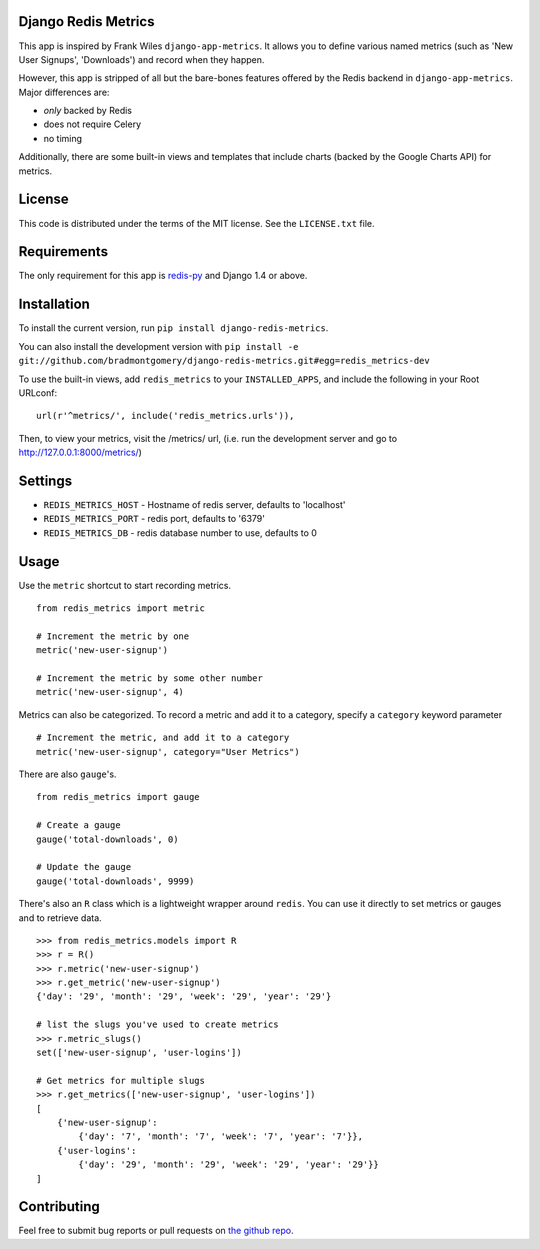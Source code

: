 Django Redis Metrics
====================

.. image:: https://secure.travis-ci.org/bradmontgomery/django-redis-metrics.png
    :alt: Build Status
    :target: http://travis-ci.org/bradmontgomery/django-redis-metrics

.. image:: https://pypip.in/d/django-redis-metrics/badge.png
        :target: https://crate.io/packages/django-redis-metrics/

This app is inspired by Frank Wiles ``django-app-metrics``. It allows you to
define various named metrics (such as 'New User Signups', 'Downloads') and
record when they happen.

However, this app is stripped of all but the bare-bones features offered by the
Redis backend in ``django-app-metrics``. Major differences are:

* *only* backed by Redis
* does not require Celery
* no timing

Additionally, there are some built-in views and templates that include charts
(backed by the Google Charts API) for metrics.


License
=======

This code is distributed under the terms of the MIT license. See the
``LICENSE.txt`` file.


Requirements
============

The only requirement for this app is `redis-py`_ and Django 1.4 or above.

.. _`redis-py`: https://github.com/andymccurdy/redis-py


Installation
============

To install the current version, run ``pip install django-redis-metrics``.

You can also install the development version with
``pip install -e git://github.com/bradmontgomery/django-redis-metrics.git#egg=redis_metrics-dev``

To use the built-in views, add ``redis_metrics`` to your ``INSTALLED_APPS``,
and include the following in your Root URLconf::

    url(r'^metrics/', include('redis_metrics.urls')),

Then, to view your metrics, visit the /metrics/ url, (i.e. run the development
server and go to http://127.0.0.1:8000/metrics/)


Settings
========

* ``REDIS_METRICS_HOST`` - Hostname of redis server, defaults to 'localhost'
* ``REDIS_METRICS_PORT`` - redis port, defaults to '6379'
* ``REDIS_METRICS_DB`` - redis database number to use, defaults to 0


Usage
=====

Use the ``metric`` shortcut to start recording metrics.

::

    from redis_metrics import metric

    # Increment the metric by one
    metric('new-user-signup')

    # Increment the metric by some other number
    metric('new-user-signup', 4)


Metrics can also be categorized. To record a metric and add it to a category,
specify a ``category`` keyword parameter

::

    # Increment the metric, and add it to a category
    metric('new-user-signup', category="User Metrics")


There are also ``gauge``'s.

::

    from redis_metrics import gauge

    # Create a gauge
    gauge('total-downloads', 0)

    # Update the gauge
    gauge('total-downloads', 9999)

There's also an ``R`` class which is a lightweight wrapper around ``redis``.
You can use it directly to set metrics or gauges and to retrieve data.

::

    >>> from redis_metrics.models import R
    >>> r = R()
    >>> r.metric('new-user-signup')
    >>> r.get_metric('new-user-signup')
    {'day': '29', 'month': '29', 'week': '29', 'year': '29'}

    # list the slugs you've used to create metrics
    >>> r.metric_slugs()
    set(['new-user-signup', 'user-logins'])

    # Get metrics for multiple slugs
    >>> r.get_metrics(['new-user-signup', 'user-logins'])
    [
        {'new-user-signup':
            {'day': '7', 'month': '7', 'week': '7', 'year': '7'}},
        {'user-logins':
            {'day': '29', 'month': '29', 'week': '29', 'year': '29'}}
    ]


Contributing
============

Feel free to submit bug reports or pull requests on `the github repo`_.

.. _`the github repo`: https://github.com/bradmontgomery/django-redis-metrics
